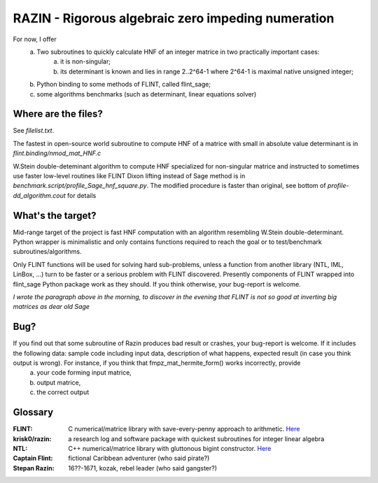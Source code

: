 RAZIN - Rigorous algebraic zero impeding numeration
=====

For now, I offer
  a) Two subroutines to quickly calculate HNF of an integer matrice in two practically important cases:
         a) it is non-singular;
         b) its determinant is known and lies in range 2..2^64-1 where 2^64-1 is maximal native unsigned integer;
  b) Python binding to some methods of FLINT, called flint_sage;
  c) some algorithms benchmarks (such as determinant, linear equations solver)
 
Where are the files?
^^^^^^^^^^^^^^^^^^^^
See *filelist.txt*.

The fastest in open-source world subroutine to compute HNF of a matrice with small in absolute value determinant is in *flint.binding/nmod_mat_HNF.c*

W.Stein double-deteminant algorithm to compute HNF specialized for non-singular matrice and instructed to sometimes use faster low-level routines like FLINT Dixon lifting instead of Sage method is in *benchmark.script/profile_Sage_hnf_square.py*. The modified procedure is faster than original, see bottom of *profile-dd_algorithm.cout* for details

What's the target?
^^^^^^^^^^^^^^^^^^
Mid-range target of the project is fast HNF computation with an algorithm resembling W.Stein double-determinant. Python wrapper is minimalistic and only contains functions required to reach the goal or to test/benchmark subroutines/algorithms.

Only FLINT functions will be used for solving hard sub-problems, unless a function from another library (NTL, IML, LinBox, ...) turn to be faster or a serious problem with FLINT discovered. Presently components of FLINT wrapped into flint_sage Python package work as they should. If you think otherwise, your bug-report is welcome.

*I wrote the paragraph above in the morning, to discover in the evening that FLINT is not so good at inverting big matrices as dear old Sage*

Bug?
^^^^
If you find out that some subroutine of Razin produces bad result or crashes, your bug-report is welcome. If it includes the following data: sample code including input data, description of what happens, expected result (in case you think output is wrong). For instance, if you think that fmpz_mat_hermite_form() works incorrectly, provide
  a) your code forming input matrice,
  b) output matrice,
  c) the correct output

Glossary
^^^^^^^^

:FLINT:
    C numerical/matrice library with save-every-penny approach to arithmetic. `Here <http://www.flintlib.org/>`_

:krisk0/razin:
    a research log and software package with quickest subroutines for integer linear algebra 

:NTL:
    C++ numerical/matrice library with gluttonous bigint constructor. `Here <http://shoup.net/ntl/>`_

:Captain Flint: 
    fictional Caribbean adventurer (who said pirate?)

:Stepan Razin: 
    16??-1671, kozak, rebel leader (who said gangster?)
